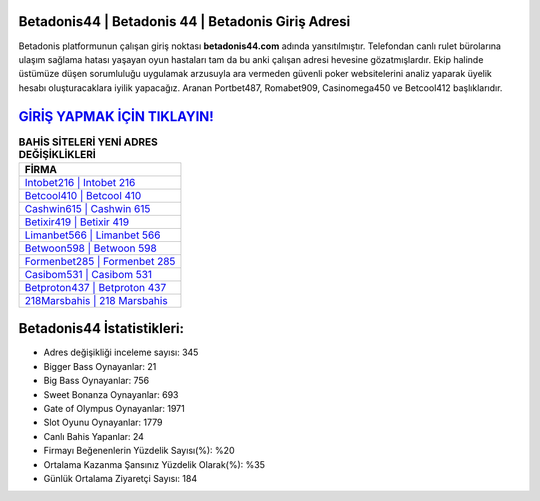 ﻿Betadonis44 | Betadonis 44 | Betadonis Giriş Adresi
===================================

.. image:: images/betadonis-giris.jpg
   :width: 600
   
Betadonis platformunun çalışan giriş noktası **betadonis44.com** adında yansıtılmıştır. Telefondan canlı rulet bürolarına ulaşım sağlama hatası yaşayan oyun hastaları tam da bu anki çalışan adresi hevesine gözatmışlardır. Ekip halinde üstümüze düşen sorumluluğu uygulamak arzusuyla ara vermeden güvenli poker websitelerini analiz yaparak üyelik hesabı oluşturacaklara iyilik yapacağız. Aranan Portbet487, Romabet909, Casinomega450 ve Betcool412 başlıklarıdır.

`GİRİŞ YAPMAK İÇİN TIKLAYIN! <https://cutt.ly/QwVVg2Vk>`_
==============

.. list-table:: **BAHİS SİTELERİ YENİ ADRES DEĞİŞİKLİKLERİ**
   :widths: 100
   :header-rows: 1

   * - FİRMA
   * - `Intobet216 | Intobet 216 <intobet216-intobet-216-intobet-giris-adresi.html>`_
   * - `Betcool410 | Betcool 410 <betcool410-betcool-410-betcool-giris-adresi.html>`_
   * - `Cashwin615 | Cashwin 615 <cashwin615-cashwin-615-cashwin-giris-adresi.html>`_	 
   * - `Betixir419 | Betixir 419 <betixir419-betixir-419-betixir-giris-adresi.html>`_	 
   * - `Limanbet566 | Limanbet 566 <limanbet566-limanbet-566-limanbet-giris-adresi.html>`_ 
   * - `Betwoon598 | Betwoon 598 <betwoon598-betwoon-598-betwoon-giris-adresi.html>`_
   * - `Formenbet285 | Formenbet 285 <formenbet285-formenbet-285-formenbet-giris-adresi.html>`_	 
   * - `Casibom531 | Casibom 531 <casibom531-casibom-531-casibom-giris-adresi.html>`_
   * - `Betproton437 | Betproton 437 <betproton437-betproton-437-betproton-giris-adresi.html>`_
   * - `218Marsbahis | 218 Marsbahis <218marsbahis-218-marsbahis-marsbahis-giris-adresi.html>`_
	 
Betadonis44 İstatistikleri:
===================================	 
* Adres değişikliği inceleme sayısı: 345
* Bigger Bass Oynayanlar: 21
* Big Bass Oynayanlar: 756
* Sweet Bonanza Oynayanlar: 693
* Gate of Olympus Oynayanlar: 1971
* Slot Oyunu Oynayanlar: 1779
* Canlı Bahis Yapanlar: 24
* Firmayı Beğenenlerin Yüzdelik Sayısı(%): %20
* Ortalama Kazanma Şansınız Yüzdelik Olarak(%): %35
* Günlük Ortalama Ziyaretçi Sayısı: 184
